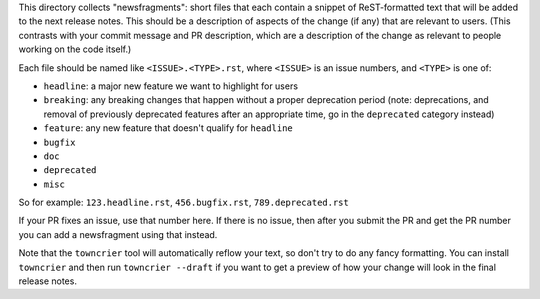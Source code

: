 This directory collects "newsfragments": short files that each contain
a snippet of ReST-formatted text that will be added to the next
release notes. This should be a description of aspects of the change
(if any) that are relevant to users. (This contrasts with your commit
message and PR description, which are a description of the change as
relevant to people working on the code itself.)

Each file should be named like ``<ISSUE>.<TYPE>.rst``, where
``<ISSUE>`` is an issue numbers, and ``<TYPE>`` is one of:

* ``headline``: a major new feature we want to highlight for users
* ``breaking``: any breaking changes that happen without a proper
  deprecation period (note: deprecations, and removal of previously
  deprecated features after an appropriate time, go in the
  ``deprecated`` category instead)
* ``feature``: any new feature that doesn't qualify for ``headline``
* ``bugfix``
* ``doc``
* ``deprecated``
* ``misc``

So for example: ``123.headline.rst``, ``456.bugfix.rst``,
``789.deprecated.rst``

If your PR fixes an issue, use that number here. If there is no issue,
then after you submit the PR and get the PR number you can add a
newsfragment using that instead.

Note that the ``towncrier`` tool will automatically
reflow your text, so don't try to do any fancy formatting. You can
install ``towncrier`` and then run ``towncrier --draft`` if you want
to get a preview of how your change will look in the final release
notes.

